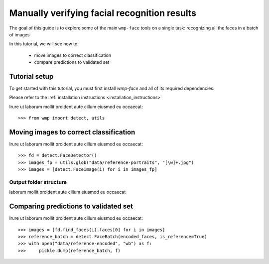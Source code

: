 .. _verifying_face_results:

==================================================
Manually verifying facial recognition results
==================================================

The goal of this guide is to explore some of the main ``wmp-face`` tools on a 
single task: recognizing all the faces in a batch of images

In this tutorial, we will see how to:

  - move images to correct classification

  - compare predictions to validated set



Tutorial setup
--------------

To get started with this tutorial, you must first install *wmp-face* and all of 
its required dependencies. 

Please refer to the :ref:`installation instructions <installation_instructions>`

Irure ut laborum mollit proident aute cillum eiusmod eu occaecat::

  >>> from wmp import detect, utils



Moving images to correct classification
-----------------------------------------

Irure ut laborum mollit proident aute cillum eiusmod eu occaecat::

  >>> fd = detect.FaceDetector()
  >>> images_fp = utils.glob("data/reference-portraits", "[\w]+.jpg")
  >>> images = [detect.FaceImage(i) for i in images_fp]

Output folder structure
~~~~~~~~~~~~~~~~~~~~~~~~~~~~~~~

laborum mollit proident aute cillum eiusmod eu occaecat


Comparing predictions to validated set
--------------------------------------------

Irure ut laborum mollit proident aute cillum eiusmod eu occaecat::

  >>> images = [fd.find_faces(i).faces[0] for i in images]
  >>> reference_batch = detect.FaceBatch(encoded_faces, is_reference=True)
  >>> with open("data/reference-encoded", "wb") as f:
  >>>     pickle.dump(reference_batch, f)





